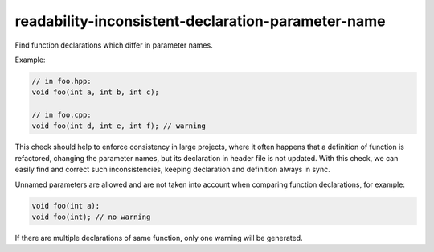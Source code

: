 readability-inconsistent-declaration-parameter-name
===================================================


Find function declarations which differ in parameter names.

Example:

.. code:: c++

  // in foo.hpp:
  void foo(int a, int b, int c);

  // in foo.cpp:
  void foo(int d, int e, int f); // warning

This check should help to enforce consistency in large projects, where it often
happens that a definition of function is refactored, changing the parameter
names, but its declaration in header file is not updated. With this check, we
can easily find and correct such inconsistencies, keeping declaration and
definition always in sync.

Unnamed parameters are allowed and are not taken into account when comparing
function declarations, for example:

.. code:: c++

   void foo(int a);
   void foo(int); // no warning

If there are multiple declarations of same function, only one warning will be
generated.
